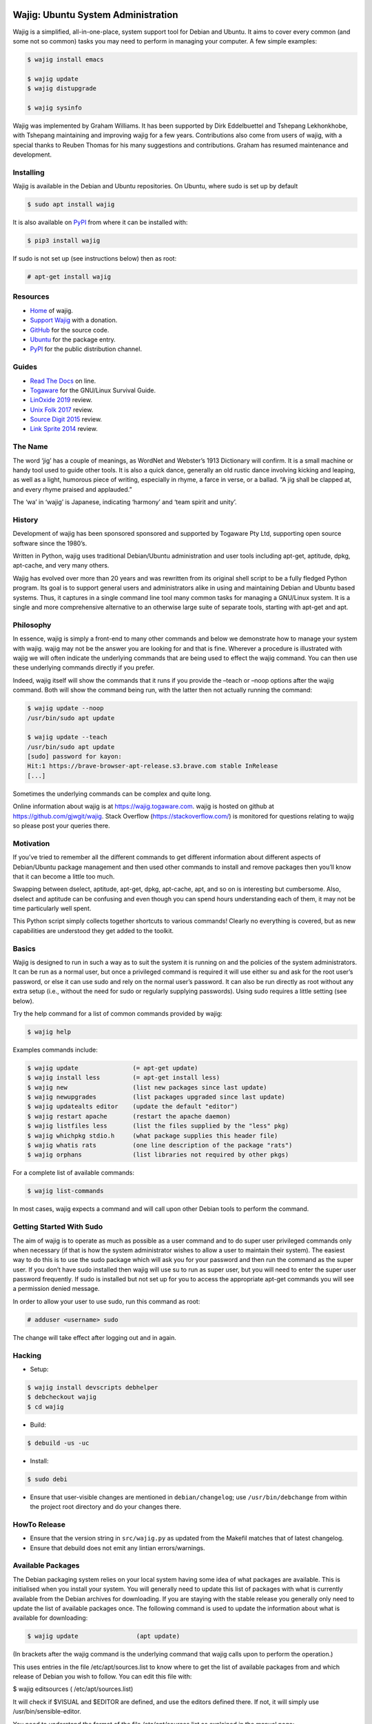 Wajig: Ubuntu System Administration
===================================

Wajig is a simplified, all-in-one-place, system support tool for Debian
and Ubuntu. It aims to cover every common (and some not so common) tasks
you may need to perform in managing your computer. A few simple
examples:

.. code:: console

   $ wajig install emacs

   $ wajig update
   $ wajig distupgrade

   $ wajig sysinfo

Wajig was implemented by Graham Williams. It has been supported by Dirk
Eddelbuettel and Tshepang Lekhonkhobe, with Tshepang maintaining and
improving wajig for a few years. Contributions also come from users of
wajig, with a special thanks to Reuben Thomas for his many suggestions
and contributions. Graham has resumed maintenance and development.

Installing
----------

Wajig is available in the Debian and Ubuntu repositories. On Ubuntu,
where sudo is set up by default

.. code:: consoles

   $ sudo apt install wajig

It is also available on `PyPI <https://pypi.org/project/wajig/>`__ from
where it can be installed with:

.. code:: console

   $ pip3 install wajig

If sudo is not set up (see instructions below) then as root:

.. code:: console

   # apt-get install wajig

Resources
---------

-  `Home <https://wajig.togaware.com>`__ of wajig.
-  `Support Wajig <https://togaware.com/gnulinux/>`__ with a donation.
-  `GitHub <https://github.com/gjwgit/wajig>`__ for the source code.
-  `Ubuntu <https://packages.ubuntu.com/wajig>`__ for the package entry.
-  `PyPI <https://pypi.org/project/wajig/>`__ for the public
   distribution channel.

Guides
------

-  `Read The Docs <https://wajig.readthedocs.io/en/latest/>`__ on line.
-  `Togaware <https://togaware.com/linux/survivor/wajig.html>`__ for the
   GNU/Linux Survival Guide.
-  `LinOxide
   2019 <https://linoxide.com/tools/wajig-package-management-debian/>`__
   review.
-  `Unix Folk
   2017 <https://www.unixmen.com/wajig-alternative-apt-package-manager/>`__
   review.
-  `Source Digit
   2015 <https://sourcedigit.com/16708-install-wajig-alternative-to-apt-package-manager-on-linux-ubuntu-15-04/>`__
   review.
-  `Link Sprite
   2014 <https://learn.linksprite.com/pcduino/linux-applications/wajig-simplyfying-ubuntu-debian-administration/>`__
   review.

The Name
--------

The word ‘jig’ has a couple of meanings, as WordNet and Webster’s 1913
Dictionary will confirm. It is a small machine or handy tool used to
guide other tools. It is also a quick dance, generally an old rustic
dance involving kicking and leaping, as well as a light, humorous piece
of writing, especially in rhyme, a farce in verse, or a ballad. “A jig
shall be clapped at, and every rhyme praised and applauded.”

The ‘wa’ in ‘wajig’ is Japanese, indicating ‘harmony’ and ‘team spirit
and unity’.

History
-------

Development of wajig has been sponsored sponsored and supported by
Togaware Pty Ltd, supporting open source software since the 1980’s.

Written in Python, wajig uses traditional Debian/Ubuntu administration
and user tools including apt-get, aptitude, dpkg, apt-cache, and very
many others.

Wajig has evolved over more than 20 years and was rewritten from its
original shell script to be a fully fledged Python program. Its goal is
to support general users and administrators alike in using and
maintaining Debian and Ubuntu based systems. Thus, it captures in a
single command line tool many common tasks for managing a GNU/Linux
system. It is a single and more comprehensive alternative to an
otherwise large suite of separate tools, starting with apt-get and apt.

Philosophy
----------

In essence, wajig is simply a front-end to many other commands and below
we demonstrate how to manage your system with wajig. wajig may not be
the answer you are looking for and that is fine. Wherever a procedure is
illustrated with wajig we will often indicate the underlying commands
that are being used to effect the wajig command. You can then use these
underlying commands directly if you prefer.

Indeed, wajig itself will show the commands that it runs if you provide
the –teach or –noop options after the wajig command. Both will show the
command being run, with the latter then not actually running the
command:

.. code:: console

   $ wajig update --noop
   /usr/bin/sudo apt update

   $ wajig update --teach
   /usr/bin/sudo apt update
   [sudo] password for kayon: 
   Hit:1 https://brave-browser-apt-release.s3.brave.com stable InRelease
   [...]

Sometimes the underlying commands can be complex and quite long.

Online information about wajig is at https://wajig.togaware.com. wajig
is hosted on github at https://github.com/gjwgit/wajig. Stack Overflow
(https://stackoverflow.com/) is monitored for questions relating to
wajig so please post your queries there.

Motivation
----------

If you’ve tried to remember all the different commands to get different
information about different aspects of Debian/Ubuntu package management
and then used other commands to install and remove packages then you’ll
know that it can become a little too much.

Swapping between dselect, aptitude, apt-get, dpkg, apt-cache, apt, and
so on is interesting but cumbersome. Also, dselect and aptitude can be
confusing and even though you can spend hours understanding each of
them, it may not be time particularly well spent.

This Python script simply collects together shortcuts to various
commands! Clearly no everything is covered, but as new capabilities are
understood they get added to the toolkit.

Basics
------

Wajig is designed to run in such a way as to suit the system it is
running on and the policies of the system administrators. It can be run
as a normal user, but once a privileged command is required it will use
either su and ask for the root user’s password, or else it can use sudo
and rely on the normal user’s password. It can also be run directly as
root without any extra setup (i.e., without the need for sudo or
regularly supplying passwords). Using sudo requires a little setting
(see below).

Try the help command for a list of common commands provided by wajig:

.. code:: console

   $ wajig help

Examples commands include:

.. code:: console

   $ wajig update               (= apt-get update)
   $ wajig install less         (= apt-get install less)
   $ wajig new                  (list new packages since last update)
   $ wajig newupgrades          (list packages upgraded since last update)
   $ wajig updatealts editor    (update the default "editor")
   $ wajig restart apache       (restart the apache daemon)
   $ wajig listfiles less       (list the files supplied by the "less" pkg)
   $ wajig whichpkg stdio.h     (what package supplies this header file)
   $ wajig whatis rats          (one line description of the package "rats")
   $ wajig orphans              (list libraries not required by other pkgs)

For a complete list of available commands:

.. code:: console

   $ wajig list-commands

In most cases, wajig expects a command and will call upon other Debian
tools to perform the command.

Getting Started With Sudo
-------------------------

The aim of wajig is to operate as much as possible as a user command and
to do super user privileged commands only when necessary (if that is how
the system administrator wishes to allow a user to maintain their
system). The easiest way to do this is to use the sudo package which
will ask you for your password and then run the command as the super
user. If you don’t have sudo installed then wajig will use su to run as
super user, but you will need to enter the super user password
frequently. If sudo is installed but not set up for you to access the
appropriate apt-get commands you will see a permission denied message.

In order to allow your user to use sudo, run this command as root:

.. code:: console

   # adduser <username> sudo

The change will take effect after logging out and in again.

Hacking
-------

-  Setup::

.. code:: console

   $ wajig install devscripts debhelper
   $ debcheckout wajig
   $ cd wajig

-  Build::

.. code:: console

   $ debuild -us -uc

-  Install::

.. code:: console

   $ sudo debi

-  Ensure that user-visible changes are mentioned in
   ``debian/changelog``; use ``/usr/bin/debchange`` from within the
   project root directory and do your changes there.

HowTo Release
-------------

-  Ensure that the version string in ``src/wajig.py`` as updated from
   the Makefil matches that of latest changelog.

-  Ensure that debuild does not emit any lintian errors/warnings.

Available Packages
------------------

The Debian packaging system relies on your local system having some idea
of what packages are available. This is initialised when you install
your system. You will generally need to update this list of packages
with what is currently available from the Debian archives for
downloading. If you are staying with the stable release you generally
only need to update the list of available packages once. The following
command is used to update the information about what is available for
downloading:

.. code:: console

   $ wajig update                (apt update)

(In brackets after the wajig command is the underlying command that
wajig calls upon to perform the operation.)

This uses entries in the file /etc/apt/sources.list to know where to get
the list of available packages from and which release of Debian you wish
to follow. You can edit this file with:

$ wajig editsources ( /etc/apt/sources.list)

It will check if $VISUAL and $EDITOR are defined, and use the editors
defined there. If not, it will simply use /usr/bin/sensible-editor.

You need to understand the format of the file /etc/apt/sources.list as
explained in the manual page:

$ man sources.list

It is pretty straightforward and we will see examples in the next
section.

If you have a Debian CD-ROM or DVD-ROM then you can tell apt what is
available on it using:

$ wajig addcdrom

To add a Launchpad PPA (Personal Package Archive) repository (used by
Ubuntu) the ADD-REPO command can be used. For example, to add the daily
builds of Google’s Chromium browser, do the following:

$ wajig addrepo ppa:chromium-daily

If you want to check when you last did an update then:

$ wajig lastupdate

There are quite a few archives available and you can test for a good
connection to one with:

$ wajig searchapt

This will write a candidate sources.list in the current directory, which
you can then review and add to the system sources.list, if you wish,
with

$ wajig editsources

FINDING PACKAGES

To search for a particular packages, use:

$ wajig search (apt-cache –names-only)

This will only match a particular string with package names. If you want
a more comprehensive search, one that also searches for package
descriptions, use the “-v|–verbose” options.

To display the list of newly-available packages (after a cache update),
use:

$ wajig new

Note that after the first time you use update all packages will be
considered new! But after the next update the new packages are those
that were not in the available list from the previous update.

Some (and often many) of the packages that you already have installed on
your Debian system may have been upgraded in the archive since the last
time you performed an update. The following command will list these
packages:

$ wajig newupgrades

For a complete list of the packages you have installed but for which
there are newer versions available on the archive use:

$ wajig toupgrade

To check the version of any installed package and also the version
available from the archive previously (i.e., the last time, but one, you
performed an upgrade) and now (based on the last time you performed an
update), and to also see the so called Desired and Status flags of the
package, use:

$ wajig status (similar to dpkg -l)

Without a list of package names all installed packages will be listed.

A variation is to list the status of all packages with a given string in
their name:

$ wajig statussearch

To check for a particular package for which you might guess at part of
its name you can use:

$ wajig listnames (apt-cache pkgnames)

Without the string argument all known package names will be listed.

To list the names and current install status of all installed packages
then use:

$ wajig list

You can also list just the names of the packages installed with:

$ wajig list-installed

And if you are looking for a particular installed package with a name
containing a particular string then use:

$ wajig list-installed

To generate a list of packages, with version numbers, which you might
save to file, and then restore a system to just this list of packages at
a later stage, use:

$ wajig snapshot > snapshop-12dec04

Each package installs some collection of files in different places on
your system (e.g., in /usr/bin/, /usr/man/man1/ and usr/doc/). Sometimes
you like to see where those files go or even just view the list of files
installed. The command to use is:

$ wajig listfiles (dpkg –listfiles )

To list a one-line description for a package use:

$ wajig whatis

And to find which package supplies a given file use:

$ wajig whichpkg

and for a command (e.g., most):

$ wajig whichpkg $(which -p most)

For unofficial packages (i.e., you came across a package but it doesn’t
seem to be in Debian yet) search for a site with:

$ wajig searchpkg

The more detailed description of a package is available with:

$ wajig detail

Here, the package name can be replaced with a specific deb file.

The Debian changelog can be retrieved with:

$ wajig changelog

This command only displays changelog entries for upgradable packages. If
you want to display the entire changelog, use:

$ wajig changelog –verbose

It may be more practical to run the output through a pager:

$ wajig changelog –verbose \| pager

INSTALLING PACKAGES

To install a new package (or even to update an already installed
package) all you need do is:

$ wajig install (apt-get install)

(Instead of install you could equivalently say update.)

You can list multiple packages to install with the one command.

The install command will also accept a .deb file. So, for example, if
you have downloaded a Debian package file (with the .deb extension) you
can install it with:

$ wajig install <.deb file> (dpkg -i)

The .deb file will be searched for in both the current directory and in
the apt archive at /var/cache/apt/archive/.

You can list multiple .deb files to install.

If the .deb package file you wish to install is available on the
internet you can give its address and wajig will download then install
it:

$ wajig install
http://samfundet.no/debian/dists/woody/css/xine-dvd-css.deb

Sometimes you may want to install many packages by listing them in a
file, one per line. You can do this with:

$ wajig install –fileinput

The file of packages to install can conveniently be created from the
list of installed packages on another system with:

$ wajig listinstalled > (dpkg –get-selections)

UPGRADING PACKAGES

You can upgrade all installed packages with:

$ wajig upgrade (apt-get -u upgrade)

And you can upgrade all installed packages, remove those packages that
need to be removed (for various reasons, including issues to do with
dependencies) and install all newly required packages in the
distribution with:

$ wajig distupgrade (apt-get -u dist-upgrade)

Note that a dist-upgrade will potentially remove packages where
dependency checking indicates this is necessary. Important packages
(determined by the Priority specification which can be found using the
details command) will be upgraded even at the cost of downgrading other
(less important) packages.

If this is an issue for you then you should use the upgrade command
rather than dist-upgrade. This command will never remove or downgrade a
package.

To upgrade to a specific distribution (e.g., experimental) you can use:

# wajig distupgrade –dist experimental

Note that the mentioned distribution must also be mentioned in your
/etc/apt/sources.list file.

A neat trick with wajig is the ability to upgrade a collection of
packages all with the same version number to another common version
number:

$ wajig status \| grep 3.2.3-2 \| grep 3.3.0-1 \| cut -f1 > list $ wajig
installfile list

REMOVING PACKAGES

Once a package is installed you can remove it with:

$ wajig remove (apt-get remove)

Once again, you can list multiple packages to remove with the one
command.

A remove will not remove configuration files (in case you have done some
configuration of the package and later re-install the package). To get
rid of the configuation files as well use:

$ wajig purge (apt-get –purge remove)

DISPLAYING APT LOG

Whenever a package is installed, removed, upgraded, or downgraded with
either apt, aptitude, or synaptic, a log found at
/var/log/apt/history.log is updated. To display it, run:

$ wajig list-log (cat /var/log/apt/history.log)

CHECKING WHAT’S CHANGED BEFORE INSTALLING

When you install an updated package it is sometimes useful to know
what’s changed. The apt-listchanges package provides a mechanism whereby
when updating packages you will be given a chance to review the
changelog of the package and then decide whether to continue with the
upgrade. Simply install the apt-listchanges package to turn this feature
on.

INSTALLING ALIEN (RedHat/Fedora/CentOS) PACKAGES

RedHat has quite an installed base of users. Some packages (particularly
commercial packages) are available as RedHat packages (with the rpm
extension). These can usually be installed in Debian with little effort.
The alien package is required to convert the rpm into deb format which
can then be installed. This is taken care of by wajig:

$ wajig rpminstall gmyclient-0.0.91b-1.i386.rpm

PUTTING PACKAGES ON HOLD

Occasionally, and particularly if you are following the unstable
release, some packages are broken for various reasons. This was the case
with the package cdrecord in unstable. This package was compiled with
kernel 2.4.n and had some kernel specific issues that were done
differently with kernel 2.2.n. At compile time one or the other options
was chosen (but not both!). Thus the newer binary versions of cdrecord
would not run on a system using kernel 2.2.n. One solution is to build a
Debian package of cdrecord using the wajig build command. Another is to
reinstall an older version that worked and then place the package on
hold with:

$ wajig hold cdrecord

A wajig upgrade would not try to upgrade this package.

BUILDING PACKAGES

Sometimes the binary distribution of the package is configured or
compiled with options that don’t suit you. Or it may be compiled for a
more recent release than that which you are using and does not work for
your release. Normally you would then be left on your own to retrieve
the source of the package, configure and compile it, then install it
into /usr/local/. This is then outside of the Debian package management
system, which is just fine. But there are better solutions. One is to
tune a specific source package and build a Debian package from it. The
second is to specify general configuration options for your system and
then rebuild many packages with these options.

BUILDING PACKAGES FROM SOURCE

You can download the source code for any Debian package from the Debian
archive. You can then modify it and generate your own .deb file for
installation. To download the source of a Debian package you will need
deb-src lines in your /etc/apt/sources.list file, such as the following:

deb-src http://ftp.debian.org/debian unstable main contrib non-free

Generally you can add the ‘-src’ to copies of pre-existing ‘deb’ lines.

To retrieve and unpack a source Debian package use:

$ wajig source (apt-get source)

Note that you can list several packages and grab all of their sources.

The source command downloads a .tar.gz file and a .dsc file for the
package. The .tar.gz file contains the source code and associated files.
The .dsc file contains test information that is used by the packaging
system. The source command will also extract the contents of the .tar.gz
archive into a subdirectory consisting of the package name and version.

To go one step further and also configure, compile and generate a
default Debian .deb package from source code (useful if you need to
compile a package for your setup specifically) then use instead:

$ wajig build

This conveniently installs the needed build-dependencies for you.

If you need to modify the source in some way and rebuild a package:

$ wajig update $ wajig build ncftp $ dpkg-source -x ncftp_3.0.2-3.dsc $
cd ncftp-3.0.2 $ fakeroot dpkg-buildpackage -b -u

Note that for some packages, you will get permission-related build
errors. Replace ‘fakeroot’ with ‘sudo’ in such cases.

BUILD ARCHITECTURE-OPTIMISED PACKAGES

The apt-build package, a front-end to apt-get, provides a general
solution to build Debian packages tuned (or optimised) for your
architecture.

$ wajig install apt-build

You will be asked for some options, and these go into
/etc/apt/apt-build.conf:

build-dir = /var/cache/apt-build/build repository-dir =
/var/cache/apt-build/repository Olevel = -O2 march = -march=pentium4
mcpu = -mcpu=pentium4 options = " "

The built packages will be placed into /var/cache/apt-build/repository,
an can be accessed with the standard Debian package tools by adding the
following line to the top of /etc/apt/sources.list (which can be done
during the installation of apt-build:

deb file:/var/cache/apt-build/repository apt-build main

You will need deb-src entries in your /etc/apt/sources.list file to be
able to obtain the source packages.

Being a front-end to apt-get, your first apt-build command might be to
update the list of known available packages (particularly if you have
just added a deb-src entry to /etc/apt/sources.list), although the
following is equivalent:

$ wajig update

You can then start building packages:

$ sudo apt-build install most

You can manage a collection of packages to be recompiled and installed
instead of obtaining the default compiled versions. Create the file
/etc/apt/apt-build.list to contain a list of such packages and then:

$ sudo apt-build world

One way to get a full list of installed packages is:

# dpkg –get-selections \| awk ‘{if ($2 == “install”) print $1’ \\ >
/etc/apt/apt-build.list

Be sure to edit the list to remove, for example, gcc! Then a:

$ sudo apt-build world

will recompile and optimise all packages.

PINNING DISTRIBUTIONS

With the Debian packaging system you can specify that your packages come
by default from one distribution but you can override this with packages
from other distributions. The concept is called pinning and after it is
set up you can have, for example, testing as your default release and
then include unstable in /etc/apt/sources.list and install cdrecord from
unstable with:

# apt-get install cdrecord/unstable

The following /etc/apt/preferences makes apt-get use testing unless it
is overridden, even though there are entries for unstable in
/etc/apt/sources.list:

Package: \* Pin: release a=testing Pin-Priority: 900

Package: \* Pin: release o=Debian Pin-Priority: -10

RECONFIGURE PACKAGES

$ wajig reconfigure debconf (dpkg-reconfigure debconf)

An alternative where you can specify a particular front end to use for
the configurator is:

# dpkg-reconfigure –frontend=dialog debconf

SETTING DEFAULT APPLICATIONS

Debian has a system of alternatives for various commands (or
functionalities). For example, the editor command could be nano or nvi,
or one of a large number of alternative editors. You can update the
default for this command with:

$ wajig updatealts editor (update-alternatives –config editor)

Another common alternative is x-window-manager. You can get a list of
all alternatives with:

$ wajig listalts (ls /etc/alternatives/)

The information is maintained in the directory /etc/alternatives/.

BUGS

If you find a problem with your system and think it might be a bug, use:

$ wajig bug (reportbug)

This will allow you to view bugs recorded against packages and also
allow you to add a new bug report to the Debian bug reporting system.

Otherwise visit the Debian email lists at http://lists.debian.org/ and
search for the problem there. The advice one gets here is generally of
high quality.

MANAGING DAEMONS OR SERVICES

In addition to managing the installed packages wajig also allows you to
start, stop, reload, and restart services (which are often provided by
so called daemons—processes that run on your computer in the background
performing various functions on an on-going basis). The commands all
follow the same pattern:

$ wajig restart (/etc/init.d/ restart)

The start and stop commands are obvious. The restart command generally
performs a stop followed by a start. The reload command will ask the
daemon to reload its configuration files generally without stopping the
daemon, if this is possible. The services you can specifiy here depend
on what you have installed. Common services include:

apache Web server cron Regular task scheduler exim Email delivery system
gdm The Gnome Windows Display Manager (for logging on) ssh The Secure
Shell daemon

Generally, daemons are started at system boot time automatically.

ALTERNATIVE APPLICATIONS

Debian has a mechanism for dealing with applications that provide the
same functionality. We describe here how this mechanism works and how
you can use it to tune your installation.

If you have more than one variant of emacs installed (e.g., emacs19,
emacs20, and xemacs) then you can configure which one you get by default
with:

$ wajig updatealts emacs

You will be asked to choose from a list of alternatives.

To specify which window manager to use as the system default:

$ wajig updatealts x-window-manager

Suppose the window-manager you want to use as the default is not listed
as available. You can install it with:

update-alternatives –install /usr/bin/x-window-manager \\
=========================================================

::

                     x-window-manager /usr/bin/mywm PRIORITY

Where PRIORITY is a number higher than the highest existing priority for
the x-window-manager alternative. You can get a list of priorities with:

update-alternatives –display x-window-manager
=============================================

To remove a Window Manager:

update-alternatives –remove x-window-manager /usr/bin/mywm
==========================================================

PACKAGE ARCHIVES

Local Cache

When packages are installed from the Debian Archives the corresponding
deb files are stored in /var/cache/apt/archive. This can become quite
populated with older versions of packages and we can clean out these
older versions with:

$ wajig autoclean (apt-get autoclean)

Warning: It is sometimes useful to have older versions of packages
hanging around if you are tracking the unstable release. Sometimes the
newer versions of packages are broken and you need to revert to an older
version which may not be available from the Debian archives, but might
be in your local download archive.

If you get short of disk space then you might want to remove all the
downloaded deb files (not just the older versions of downloaded files)
with:

$ wajig clean (apt-get clean)

To remove files immediately after they have been installed edit
/etc/apt/apt.conf:

// Things that effect the APT dselect method DSelect { Clean “auto”; //
always|auto|prompt|never ;

Historic Packages

To obtain any package version that might have appeared in the archive
include http://snapshot.debian.net in your package sources list and the
name of the package you are interested in. To update your sources list
run:

$ wajig editsources

to add the following line:

deb http://snapshot.debian.net/archive pool sed

Then you can do, for example:

$ wajig available sed $ wajig install sed=4.1.2-1

MAINTAINING A DISTRIBUTION ARCHIVE

Downloaded Debian packages are placed into /var/cache/apt/archive. You
can have the files moved into a local hierarchy that mirrors a standard
Debian distribution hierarchy. Then you can point the
/etc/apt/sources.list to this local archive by using the file:// format.

To set up a local machine as a local (partial) mirror of the Debian
archive, wajig will use the apt-move package.

Edit /etc/apt-move.conf to set the DIST to match your system (default is
stable):

DIST=unstable

The wajig command move will then move any packages in your
/var/cache/apt/archives into the Debian mirror being created:

$ wajig move

You can actually create a complete mirror with:

# apt-move mirror

These commands place the packages into /mirrors/debian. To make it
available on your web server simply:

# cd /var/www # ln -s /mirrors pub

The file /etc/apt/sources.list can then be updated to point to the new
archive as the first place to check for packages (place this lines first
in the file):

deb http://athens/pub/debian unstable main contrib non-free

All of this might happen on your server (called athens in this example)
and other machines on your local network can then access the local
archive by adding the above line to /etc/apt/sources.list.

If your server is not the most up to date machine (since you may not
want to run the risk of your server becoming unstable), you can rsync
all packages in /var/cache/apt/archives on other machines to the server
and then run the move command on the server:

# rsync -vr friend:/var/cache/apt/archives/ /var/cache/apt/archives/ #
ssh friend wajig clean (apt-get clean) # wajig move (apt-move update)

In fact, on your server you could use the following Python script saved
to file /root/apt-archive.py to automate this for each of the hosts on
the network:

::

   #!/usr/bin/env python
   import os

   hosts = ['friend', 'cargo']
   archive = '/var/cache/apt/archives/'

   for h in hosts:
       os.system('rsync -vr %s:%s %s' % (h, archive, archive))
       os.system('ssh %s wajig clean' % h)

   os.system('wajig move')

Then set the script up to run:

# chmod u+x apt-archive.py

and run it as required:

# ./apt-archive.py

Depending on how you have ssh set up this may ask for your password for
each connection. To avoid this, you can use public/private keys with no
passphrase, and then the script could be run automatically using cron
each morning by copying the executable script to
/etc/cron.daily/apt-archive. (Scripts in /etc/cron.daily with a py
extension are not run, so be sure to rename the file as suggested here.)

Local Debian Package Cache

To set up a local Debian cache of deb files that you’ve created or
downloaded separately:

# mkdir -p /usr/local/cache/dists/local/local/binary-i386 # cp \*.deb
/usr/local/cache/dists/local/local/binary-i386 # cd /usr/local/cache #
dpkg-scanpackages dists/local/local/binary-i386 /dev/null \\ $
dists/local/local/binary-i386/Packages

Then add the following line to /etc/apt/sources.list:

deb file:/usr/local/cache local local

OTHER COMMANDS

These may work their way into wajig.

You can use the apt-get –download-only option of apt-get to download the
files for an install without actually unpacking and setting up the
packages. For example:

# wajig update # apt-get –download-only dist-upgrade

In this way you are able to leave the download unattended and when you
are ready you can monitor the unpacking and setup.

If things go wrong somewhere then apt may be able to help:

# apt-get –fix-broken dist-upgrade

but if things still don’t work, you may need to use dpkg directly to
remove and isntall packages.

Synchronising Two Installations

The package system maintains a list of all packages installed (and
de-installed). You can access this list, save it to a file, and use it
to mark those same packages for installation (or deinstallation) on
anther machine:

dpkg –get-selections > dpkg-selections
======================================

dpkg –set-selections < dpkg-selections
======================================

apt-get dselect-upgrade
=======================
